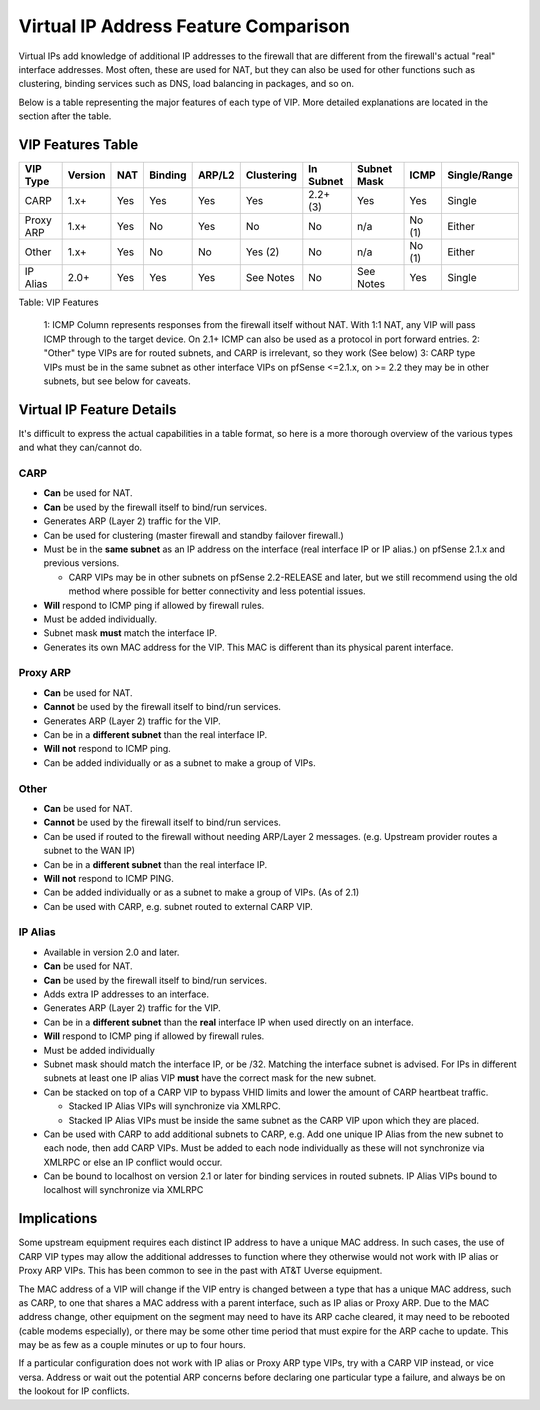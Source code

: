 Virtual IP Address Feature Comparison
=====================================

Virtual IPs add knowledge of additional IP addresses to the firewall
that are different from the firewall's actual "real" interface
addresses. Most often, these are used for NAT, but they can also be used
for other functions such as clustering, binding services such as DNS,
load balancing in packages, and so on.

Below is a table representing the major features of each type of VIP.
More detailed explanations are located in the section after the table.

VIP Features Table
------------------

+-------------+-----------+-------+-----------+----------+--------------+-------------+---------------+----------+----------------+
| VIP Type    | Version   | NAT   | Binding   | ARP/L2   | Clustering   | In Subnet   | Subnet Mask   | ICMP     | Single/Range   |
+=============+===========+=======+===========+==========+==============+=============+===============+==========+================+
| CARP        | 1.x+      | Yes   | Yes       | Yes      | Yes          | 2.2+ (3)    | Yes           | Yes      | Single         |
+-------------+-----------+-------+-----------+----------+--------------+-------------+---------------+----------+----------------+
| Proxy ARP   | 1.x+      | Yes   | No        | Yes      | No           | No          | n/a           | No (1)   | Either         |
+-------------+-----------+-------+-----------+----------+--------------+-------------+---------------+----------+----------------+
| Other       | 1.x+      | Yes   | No        | No       | Yes (2)      | No          | n/a           | No (1)   | Either         |
+-------------+-----------+-------+-----------+----------+--------------+-------------+---------------+----------+----------------+
| IP Alias    | 2.0+      | Yes   | Yes       | Yes      | See Notes    | No          | See Notes     | Yes      | Single         |
+-------------+-----------+-------+-----------+----------+--------------+-------------+---------------+----------+----------------+

Table: VIP Features

    1: ICMP Column represents responses from the firewall itself without
    NAT. With 1:1 NAT, any VIP will pass ICMP through to the target
    device. On 2.1+ ICMP can also be used as a protocol in port forward
    entries.
    2: "Other" type VIPs are for routed subnets, and CARP is irrelevant,
    so they work (See below)
    3: CARP type VIPs must be in the same subnet as other interface VIPs
    on pfSense <=2.1.x, on >= 2.2 they may be in other subnets, but see
    below for caveats.

Virtual IP Feature Details
--------------------------

It's difficult to express the actual capabilities in a table format, so
here is a more thorough overview of the various types and what they
can/cannot do.

CARP
~~~~

-  **Can** be used for NAT.
-  **Can** be used by the firewall itself to bind/run services.
-  Generates ARP (Layer 2) traffic for the VIP.
-  Can be used for clustering (master firewall and standby failover
   firewall.)
-  Must be in the **same subnet** as an IP address on the interface
   (real interface IP or IP alias.) on pfSense 2.1.x and previous
   versions.

   -  CARP VIPs may be in other subnets on pfSense 2.2-RELEASE and
      later, but we still recommend using the old method where possible
      for better connectivity and less potential issues.

-  **Will** respond to ICMP ping if allowed by firewall rules.
-  Must be added individually.
-  Subnet mask **must** match the interface IP.
-  Generates its own MAC address for the VIP. This MAC is different than
   its physical parent interface.

Proxy ARP
~~~~~~~~~

-  **Can** be used for NAT.
-  **Cannot** be used by the firewall itself to bind/run services.
-  Generates ARP (Layer 2) traffic for the VIP.
-  Can be in a **different subnet** than the real interface IP.
-  **Will not** respond to ICMP ping.
-  Can be added individually or as a subnet to make a group of VIPs.

Other
~~~~~

-  **Can** be used for NAT.
-  **Cannot** be used by the firewall itself to bind/run services.
-  Can be used if routed to the firewall without needing ARP/Layer 2
   messages. (e.g. Upstream provider routes a subnet to the WAN IP)
-  Can be in a **different subnet** than the real interface IP.
-  **Will not** respond to ICMP PING.
-  Can be added individually or as a subnet to make a group of VIPs. (As
   of 2.1)
-  Can be used with CARP, e.g. subnet routed to external CARP VIP.

IP Alias
~~~~~~~~

-  Available in version 2.0 and later.
-  **Can** be used for NAT.
-  **Can** be used by the firewall itself to bind/run services.
-  Adds extra IP addresses to an interface.
-  Generates ARP (Layer 2) traffic for the VIP.
-  Can be in a **different subnet** than the **real** interface IP when
   used directly on an interface.
-  **Will** respond to ICMP ping if allowed by firewall rules.
-  Must be added individually
-  Subnet mask should match the interface IP, or be /32. Matching the
   interface subnet is advised. For IPs in different subnets at least
   one IP alias VIP **must** have the correct mask for the new subnet.
-  Can be stacked on top of a CARP VIP to bypass VHID limits and lower
   the amount of CARP heartbeat traffic.

   -  Stacked IP Alias VIPs will synchronize via XMLRPC.
   -  Stacked IP Alias VIPs must be inside the same subnet as the CARP
      VIP upon which they are placed.

-  Can be used with CARP to add additional subnets to CARP, e.g. Add one
   unique IP Alias from the new subnet to each node, then add CARP VIPs.
   Must be added to each node individually as these will not synchronize
   via XMLRPC or else an IP conflict would occur.
-  Can be bound to localhost on version 2.1 or later for binding
   services in routed subnets. IP Alias VIPs bound to localhost will
   synchronize via XMLRPC

Implications
------------

Some upstream equipment requires each distinct IP address to have a
unique MAC address. In such cases, the use of CARP VIP types may allow
the additional addresses to function where they otherwise would not work
with IP alias or Proxy ARP VIPs. This has been common to see in the past
with AT&T Uverse equipment.

The MAC address of a VIP will change if the VIP entry is changed between
a type that has a unique MAC address, such as CARP, to one that shares a
MAC address with a parent interface, such as IP alias or Proxy ARP. Due
to the MAC address change, other equipment on the segment may need to
have its ARP cache cleared, it may need to be rebooted (cable modems
especially), or there may be some other time period that must expire for
the ARP cache to update. This may be as few as a couple minutes or up to
four hours.

If a particular configuration does not work with IP alias or Proxy ARP
type VIPs, try with a CARP VIP instead, or vice versa. Address or wait
out the potential ARP concerns before declaring one particular type a
failure, and always be on the lookout for IP conflicts.

